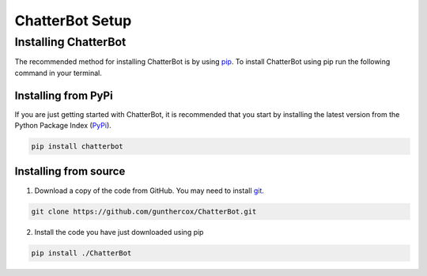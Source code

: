================
ChatterBot Setup
================

Installing ChatterBot
=====================

The recommended method for installing ChatterBot is by using `pip`_.
To install ChatterBot using pip run the following command in your terminal.

Installing from PyPi
--------------------

If you are just getting started with ChatterBot, it is recommended that you
start by installing the latest version from the Python Package Index (`PyPi`_).

.. code-block:: bash

   pip install chatterbot


Installing from source
----------------------

1. Download a copy of the code from GitHub. You may need to install `git`_.

.. code-block:: bash

   git clone https://github.com/gunthercox/ChatterBot.git

2. Install the code you have just downloaded using pip

.. code-block:: bash

   pip install ./ChatterBot


.. _git: https://git-scm.com/book/en/v2/Getting-Started-Installing-Git
.. _pip: https://pip.pypa.io/en/stable/installing/
.. _PyPi: https://pypi.python.org/pypi